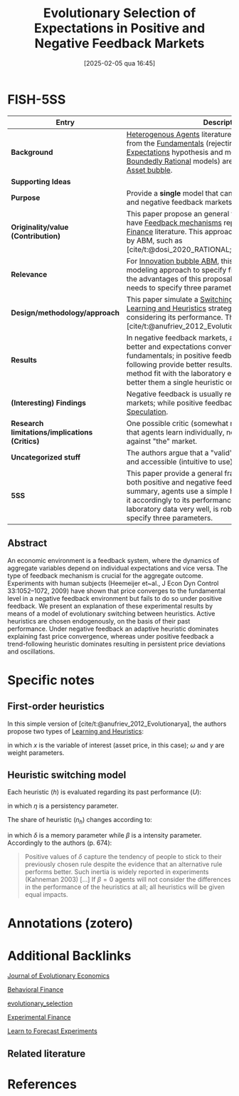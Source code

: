#+OPTIONS: num:nil ^:{} toc:nil
#+title:      Evolutionary Selection of Expectations in Positive and Negative Feedback Markets
#+date:       [2025-02-05 qua 16:45]
#+filetags:   :bib:
#+identifier: 20250205T164548
#+BIBLIOGRAPHY: ~/Org/zotero_refs.bib
#+cite_export: csl apa.csl
#+reference:  anufriev_2013_Evolutionary



* FISH-5SS

|-----------------------------------------------+------------------------------------------------------------------------------------------------------------------------------------------------------------------------------------------------------------------------------------------------------------------------------------------------------------------|
| <40>                                          | <50>                                                                                                                                                                                                                                                                                                             |
| *Entry*                                       | *Description*                                                                                                                                                                                                                                                                                                    |
|-----------------------------------------------+------------------------------------------------------------------------------------------------------------------------------------------------------------------------------------------------------------------------------------------------------------------------------------------------------------------|
| *Background*                                  | [[denote:20250202T120908][Heterogenous Agents]] literature report that deviations from the [[denote:20250203T173614][Fundamentals]] (rejecting the [[denote:20240708T113039][Rational Expectations]] hypothesis and moving toward the [[denote:20250202T115256][Boundedly Rational]] models) are persistent and ledding to [[denote:20250202T114928][Asset bubble]].                                                                                 |
| *Supporting Ideas*                            |                                                                                                                                                                                                                                                                                                                  |
| *Purpose*                                     | Provide a *single* model that can deal with both positive and negative feedback markets.                                                                                                                                                                                                                         |
| *Originality/value (Contribution)*            | This paper propose an general framework in order to have [[denote:20250202T121139][Feedback mechanisms]] reported in the [[denote:20250202T122308][Experimental Finance]] literature. This approach had been used recently by ABM, such as [cite/t:@dosi_2020_RATIONAL;@russo_2021_Harrodian].                                                                       |
| *Relevance*                                   | For [[denote:20250202T120807][Innovation bubble ABM]], this paper provide an modeling approach to specify firms [[denote:20250202T121158][Expectations]]. One of the advantages of this proposal is that the modeler only needs to specify three parameters ($\eta, \beta, \delta$)                                                                                   |
| *Design/methodology/approach*                 | This paper simulate a [[denote:20250203T184226][Switching Mechanisms]] in which [[denote:20250203T180559][Learning and Heuristics]] strategies changing over time considering its performance. This is a smaller version of [cite/t:@anufriev_2012_Evolutionarya].                                                                                                       |
| *Results*                                     | In negative feedback markets, adaptive rule performs better and expectations converts quickly to the fundamentals; in positive feedback market, trending-following provide better results. In general, the proposed method fit with the laboratory experiments and performs better them a single heuristic only. |
| *(Interesting) Findings*                      | Negative feedback is usually related to supply-driven markets; while positive feedbacks are related to [[denote:20250202T115838][Speculation]].                                                                                                                                                                                              |
| *Research limitations/implications (Critics)* | One possible critic (somewhat reported by the authors) is that agents learn individually, not socially since the bet against "the" market.                                                                                                                                                                       |
| *Uncategorized stuff*                         | The authors argue that a "valid" heuristic must be simple and accessible (intuitive to use) to the agent.                                                                                                                                                                                                        |
| *5SS*                                         | This paper provide a general framework which report both positive and negative feedback markets. In summary, agents use a simple heuristic rule and change it accordingly to its performance. This approach fit the laboratory data very well, is robust and only needs to specify three parameters.             |
|-----------------------------------------------+------------------------------------------------------------------------------------------------------------------------------------------------------------------------------------------------------------------------------------------------------------------------------------------------------------------|


** Abstract

#+BEGIN_ABSTRACT
An economic environment is a feedback system, where the dynamics of aggregate variables depend on individual expectations and vice versa. The type of feedback mechanism is crucial for the aggregate outcome. Experiments with human subjects (Heemeijer et~al., J Econ Dyn Control 33:1052–1072, 2009) have shown that price converges to the fundamental level in a negative feedback environment but fails to do so under positive feedback. We present an explanation of these experimental results by means of a model of evolutionary switching between heuristics. Active heuristics are chosen endogenously, on the basis of their past performance. Under negative feedback an adaptive heuristic dominates explaining fast price convergence, whereas under positive feedback a trend-following heuristic dominates resulting in persistent price deviations and oscillations.
#+END_ABSTRACT


* Specific notes



** First-order heuristics

In this simple version of [cite/t:@anufriev_2012_Evolutionarya], the authors propose two types of [[denote:20250203T180559][Learning and Heuristics]]:
#+BEGIN_latex
\begin{equation}
\tag{adaptative}
x^{e}_{t+1} = \omega x_{t} + (1-\omega)x_{t}^{e}
\end{equation}
#+END_latex
#+BEGIN_latex
\begin{equation}
\tag{Trending}
x^{e}_{t+1} = x_{t} + \gamma (x_{t} - x_{t-1})
\end{equation}
#+END_latex
in which $x$ is the variable of interest (asset price, in this case); $\omega$ and $\gamma$ are weight parameters.


** Heuristic switching model

Each heuristic ($h$) is evaluated regarding its past performance ($U$):
#+BEGIN_latex
\begin{equation}
U_{h,t} = -(x_{t} - x^{e}_{h,t})^{2} + \eta U_{h,t-1}
\end{equation}
#+END_latex
in which $\eta$ is a persistency parameter.

The share of heuristic ($n_{h}$) changes according to:
#+BEGIN_latex
\begin{equation}
n_{h,t+1} = \delta n_{t} + (1-\delta)\frac{\exp(\beta U_{h})}{\sum_{h=1}^{H}\exp{\beta U_{h,t}}}
\end{equation}
#+END_latex
in which $\delta$ is a memory parameter while $\beta$ is a intensity parameter. Accordingly to the authors (p. 674):
#+begin_quote
Positive values of $\delta$ capture the tendency of people to stick to their previously chosen rule despite the evidence that an alternative rule performs better. Such inertia is widely reported in experiments (Kahneman 2003) [...]
If $\beta=0$ agents will not consider the differences in the performance of the heuristics at all; all heuristics will be given equal impacts.
#+end_quote


* Annotations (zotero)

* Additional Backlinks

[[denote:20250205T164522][Journal of Evolutionary Economics]]

[[denote:20250202T115203][Behavioral Finance]]

[[denote:20250202T122209][evolutionary_selection]]

[[denote:20250202T122308][Experimental Finance]]

[[denote:20250203T180644][Learn to Forecast Experiments]]

** Related literature

* References

#+print_bibliography:
